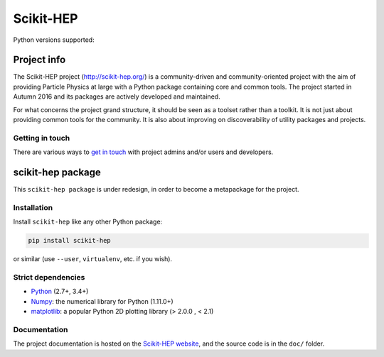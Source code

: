 
Scikit-HEP
==========

.. image:: https://img.shields.io/pypi/v/scikit-hep.svg
  :alt: PyPI
  :target: https://pypi.python.org/pypi/scikit-hep

.. image:: https://zenodo.org/badge/DOI/10.5281/zenodo.1043949.svg
  :target: https://doi.org/10.5281/zenodo.1043949

.. image:: https://travis-ci.org/scikit-hep/scikit-hep.svg
   :target: https://travis-ci.org/scikit-hep/scikit-hep

.. image:: https://coveralls.io/repos/github/scikit-hep/scikit-hep/badge.svg?branch=master
   :target: https://coveralls.io/github/scikit-hep/scikit-hep?branch=master

Python versions supported:

.. image:: https://img.shields.io/badge/python-2.7-blue.svg
  :target: https://badge.fury.io/py/scikit-hep

.. image:: https://img.shields.io/badge/python-3.4-blue.svg
  :target: https://badge.fury.io/py/scikit-hep

.. image:: https://img.shields.io/badge/python-3.5-blue.svg
  :target: https://badge.fury.io/py/scikit-hep

.. image:: https://img.shields.io/badge/python-3.6-blue.svg
  :target: https://badge.fury.io/py/scikit-hep


Project info
------------

The Scikit-HEP project (http://scikit-hep.org/) is a community-driven and community-oriented project
with the aim of providing Particle Physics at large with a Python package containing core and common tools.
The project started in Autumn 2016 and its packages are actively developed and maintained.

For what concerns the project grand structure, it should be seen as a toolset rather than a toolkit.
It is not just about providing common tools for the community.
It is also about improving on discoverability of utility packages and projects.

Getting in touch
................

There are various ways to
`get in touch <http://scikit-hep.org/get-in-touch.html>`_
with project admins and/or users and developers.

scikit-hep package
------------------

This ``scikit-hep package`` is under redesign, in order to become a metapackage for the project.

Installation
.............

Install ``scikit-hep`` like any other Python package:

.. code-block:: bash

   pip install scikit-hep

or similar (use ``--user``, ``virtualenv``, etc. if you wish).

Strict dependencies
...................

- `Python <http://docs.python-guide.org/en/latest/starting/installation/>`_ (2.7+, 3.4+)
- `Numpy <https://scipy.org/install.html>`_: the numerical library for Python (1.11.0+)
- `matplotlib <https://matplotlib.org/>`_: a popular Python 2D plotting library (> 2.0.0 , < 2.1)


Documentation
.............

The project documentation is hosted on the `Scikit-HEP website`_, and the source code
is in the ``doc/`` folder.

.. _Scikit-HEP website: http://scikit-hep.org/
